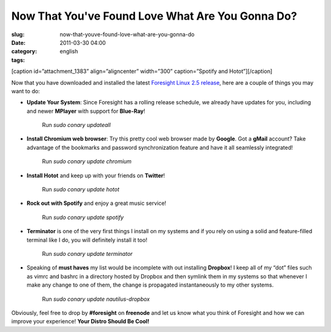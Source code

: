 Now That You've Found Love What Are You Gonna Do?
#################################################
:slug: now-that-youve-found-love-what-are-you-gonna-do
:date: 2011-03-30 04:00
:category:
:tags: english

[caption id=”attachment\_1383” align=”aligncenter” width=”300”
caption=”Spotify and Hotot”]\ |Spotify and Hotot|\ [/caption]

Now that you have downloaded and installed the latest `Foresight Linux
2.5
release <http://www.foresightlinux.org/release/announcing-foresight-linux-2-5-0/>`__,
here are a couple of things you may want to do:

-  **Update Your System**: Since Foresight has a rolling release
   schedule, we already have updates for you, including and newer
   **MPlayer** with support for **Blue-Ray**! 

       Run *sudo conary updateall*

-  **Install Chromium web browser**: Try this pretty cool web browser
   made by **Google**. Got a **gMail** account? Take advantage of the
   bookmarks and password synchronization feature and have it all
   seamlessly integrated!

       Run *sudo conary update chromium*

-  **Install Hotot** and keep up with your friends on **Twitter**!

       Run *sudo conary update hotot*

-  **Rock out with Spotify** and enjoy a great music service!

       Run *sudo conary update spotify*

-  **Terminator** is one of the very first things I install on my
   systems and if you rely on using a solid and feature-filled terminal
   like I do, you will definitely install it too!

       Run *sudo conary update terminator*

-  Speaking of **must haves** my list would be incomplete with out
   installing **Dropbox**! I keep all of my “dot” files such as vimrc
   and bashrc in a directory hosted by Dropbox and then symlink them in
   my systems so that whenever I make any change to one of them, the
   change is propagated instantaneously to my other systems.

       Run *sudo conary update nautilus-dropbox*

Obviously, feel free to drop by **#foresight** on **freenode** and let
us know what you think of Foresight and how we can improve your
experience! **Your Distro Should Be Cool!**

.. |Spotify and Hotot| image:: http://www.ogmaciel.com/wp-content/uploads/2011/03/Screenshot-14-300x187.png
   :target: http://www.ogmaciel.com/wp-content/uploads/2011/03/Screenshot-14.png
